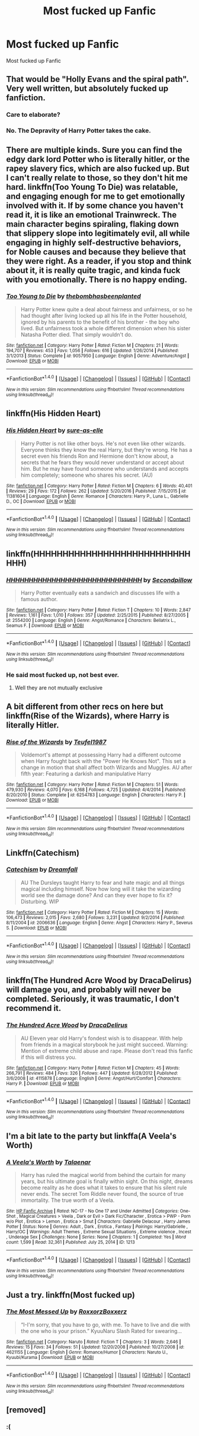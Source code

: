 #+TITLE: Most fucked up Fanfic

* Most fucked up Fanfic
:PROPERTIES:
:Score: 6
:DateUnix: 1489228263.0
:DateShort: 2017-Mar-11
:FlairText: Request
:END:
Most fucked up Fanfic


** That would be "Holly Evans and the spiral path". Very well written, but absolutely fucked up fanfiction.
:PROPERTIES:
:Author: kontad
:Score: 12
:DateUnix: 1489229141.0
:DateShort: 2017-Mar-11
:END:

*** Care to elaborate?
:PROPERTIES:
:Author: OutOfNiceUsernames
:Score: 1
:DateUnix: 1489262588.0
:DateShort: 2017-Mar-11
:END:


*** No. The Depravity of Harry Potter takes the cake.
:PROPERTIES:
:Score: -3
:DateUnix: 1489229332.0
:DateShort: 2017-Mar-11
:END:


** There are multiple kinds. Sure you can find the edgy dark lord Potter who is literally hitler, or the rapey slavery fics, which are also fucked up. But I can't really relate to those, so they don't hit me hard. linkffn(Too Young To Die) was relatable, and engaging enough for me to get emotionally involved with it. If by some chance you haven't read it, it is like an emotional Trainwreck. The main character begins spiraling, flaking down that slippery slope into legitimately evil, all while engaging in highly self-destructive behaviors, for Noble causes and because they believe that they were right. As a reader, if you stop and think about it, it is really quite tragic, and kinda fuck with you emotionally. There is no happy ending.
:PROPERTIES:
:Author: Dorgamund
:Score: 5
:DateUnix: 1489291002.0
:DateShort: 2017-Mar-12
:END:

*** [[http://www.fanfiction.net/s/9057950/1/][*/Too Young to Die/*]] by [[https://www.fanfiction.net/u/4573056/thebombhasbeenplanted][/thebombhasbeenplanted/]]

#+begin_quote
  Harry Potter knew quite a deal about fairness and unfairness, or so he had thought after living locked up all his life in the Potter household, ignored by his parents to the benefit of his brother - the boy who lived. But unfairness took a whole different dimension when his sister Natasha Potter died. That simply wouldn't do.
#+end_quote

^{/Site/: [[http://www.fanfiction.net/][fanfiction.net]] *|* /Category/: Harry Potter *|* /Rated/: Fiction M *|* /Chapters/: 21 *|* /Words/: 194,707 *|* /Reviews/: 453 *|* /Favs/: 1,056 *|* /Follows/: 616 *|* /Updated/: 1/26/2014 *|* /Published/: 3/1/2013 *|* /Status/: Complete *|* /id/: 9057950 *|* /Language/: English *|* /Genre/: Adventure/Angst *|* /Download/: [[http://www.ff2ebook.com/old/ffn-bot/index.php?id=9057950&source=ff&filetype=epub][EPUB]] or [[http://www.ff2ebook.com/old/ffn-bot/index.php?id=9057950&source=ff&filetype=mobi][MOBI]]}

--------------

*FanfictionBot*^{1.4.0} *|* [[[https://github.com/tusing/reddit-ffn-bot/wiki/Usage][Usage]]] | [[[https://github.com/tusing/reddit-ffn-bot/wiki/Changelog][Changelog]]] | [[[https://github.com/tusing/reddit-ffn-bot/issues/][Issues]]] | [[[https://github.com/tusing/reddit-ffn-bot/][GitHub]]] | [[[https://www.reddit.com/message/compose?to=tusing][Contact]]]

^{/New in this version: Slim recommendations using/ ffnbot!slim! /Thread recommendations using/ linksub(thread_id)!}
:PROPERTIES:
:Author: FanfictionBot
:Score: 1
:DateUnix: 1489291032.0
:DateShort: 2017-Mar-12
:END:


** linkffn(His Hidden Heart)
:PROPERTIES:
:Author: NouvelleVoix
:Score: 3
:DateUnix: 1489264251.0
:DateShort: 2017-Mar-12
:END:

*** [[http://www.fanfiction.net/s/11381604/1/][*/His Hidden Heart/*]] by [[https://www.fanfiction.net/u/6073789/sure-as-elle][/sure-as-elle/]]

#+begin_quote
  Harry Potter is not like other boys. He's not even like other wizards. Everyone thinks they know the real Harry, but they're wrong. He has a secret even his friends Ron and Hermione don't know about, a secrets that he fears they would never understand or accept about him. But he may have found someone who understands and accepts him completely; someone who shares his secret. (AU)
#+end_quote

^{/Site/: [[http://www.fanfiction.net/][fanfiction.net]] *|* /Category/: Harry Potter *|* /Rated/: Fiction M *|* /Chapters/: 6 *|* /Words/: 40,401 *|* /Reviews/: 29 *|* /Favs/: 172 *|* /Follows/: 262 *|* /Updated/: 5/20/2016 *|* /Published/: 7/15/2015 *|* /id/: 11381604 *|* /Language/: English *|* /Genre/: Romance *|* /Characters/: Harry P., Luna L., Gabrielle D., OC *|* /Download/: [[http://www.ff2ebook.com/old/ffn-bot/index.php?id=11381604&source=ff&filetype=epub][EPUB]] or [[http://www.ff2ebook.com/old/ffn-bot/index.php?id=11381604&source=ff&filetype=mobi][MOBI]]}

--------------

*FanfictionBot*^{1.4.0} *|* [[[https://github.com/tusing/reddit-ffn-bot/wiki/Usage][Usage]]] | [[[https://github.com/tusing/reddit-ffn-bot/wiki/Changelog][Changelog]]] | [[[https://github.com/tusing/reddit-ffn-bot/issues/][Issues]]] | [[[https://github.com/tusing/reddit-ffn-bot/][GitHub]]] | [[[https://www.reddit.com/message/compose?to=tusing][Contact]]]

^{/New in this version: Slim recommendations using/ ffnbot!slim! /Thread recommendations using/ linksub(thread_id)!}
:PROPERTIES:
:Author: FanfictionBot
:Score: 1
:DateUnix: 1489264293.0
:DateShort: 2017-Mar-12
:END:


** linkffn(HHHHHHHHHHHHHHHHHHHHHHHHHHHHHH)
:PROPERTIES:
:Author: alienking321
:Score: 3
:DateUnix: 1489254965.0
:DateShort: 2017-Mar-11
:END:

*** [[http://www.fanfiction.net/s/2554200/1/][*/HHHHHHHHHHHHHHHHHHHHHHHHHHHHHH/*]] by [[https://www.fanfiction.net/u/883930/Secondpillow][/Secondpillow/]]

#+begin_quote
  Harry Potter eventually eats a sandwich and discusses life with a famous author.
#+end_quote

^{/Site/: [[http://www.fanfiction.net/][fanfiction.net]] *|* /Category/: Harry Potter *|* /Rated/: Fiction T *|* /Chapters/: 10 *|* /Words/: 2,847 *|* /Reviews/: 1,161 *|* /Favs/: 1,010 *|* /Follows/: 357 *|* /Updated/: 2/25/2015 *|* /Published/: 8/27/2005 *|* /id/: 2554200 *|* /Language/: English *|* /Genre/: Angst/Romance *|* /Characters/: Bellatrix L., Seamus F. *|* /Download/: [[http://www.ff2ebook.com/old/ffn-bot/index.php?id=2554200&source=ff&filetype=epub][EPUB]] or [[http://www.ff2ebook.com/old/ffn-bot/index.php?id=2554200&source=ff&filetype=mobi][MOBI]]}

--------------

*FanfictionBot*^{1.4.0} *|* [[[https://github.com/tusing/reddit-ffn-bot/wiki/Usage][Usage]]] | [[[https://github.com/tusing/reddit-ffn-bot/wiki/Changelog][Changelog]]] | [[[https://github.com/tusing/reddit-ffn-bot/issues/][Issues]]] | [[[https://github.com/tusing/reddit-ffn-bot/][GitHub]]] | [[[https://www.reddit.com/message/compose?to=tusing][Contact]]]

^{/New in this version: Slim recommendations using/ ffnbot!slim! /Thread recommendations using/ linksub(thread_id)!}
:PROPERTIES:
:Author: FanfictionBot
:Score: 3
:DateUnix: 1489254988.0
:DateShort: 2017-Mar-11
:END:


*** He said most fucked up, not best ever.
:PROPERTIES:
:Author: gatshicenteri
:Score: 2
:DateUnix: 1489267367.0
:DateShort: 2017-Mar-12
:END:

**** Well they are not mutually exclusive
:PROPERTIES:
:Author: Murderous_squirrel
:Score: 3
:DateUnix: 1489292105.0
:DateShort: 2017-Mar-12
:END:


** A bit different from other recs on here but linkffn(Rise of the Wizards), where Harry is literally Hitler.
:PROPERTIES:
:Score: 2
:DateUnix: 1489266677.0
:DateShort: 2017-Mar-12
:END:

*** [[http://www.fanfiction.net/s/6254783/1/][*/Rise of the Wizards/*]] by [[https://www.fanfiction.net/u/1729392/Teufel1987][/Teufel1987/]]

#+begin_quote
  Voldemort's attempt at possessing Harry had a different outcome when Harry fought back with the "Power He Knows Not". This set a change in motion that shall affect both Wizards and Muggles. AU after fifth year: Featuring a darkish and manipulative Harry
#+end_quote

^{/Site/: [[http://www.fanfiction.net/][fanfiction.net]] *|* /Category/: Harry Potter *|* /Rated/: Fiction M *|* /Chapters/: 51 *|* /Words/: 479,930 *|* /Reviews/: 4,070 *|* /Favs/: 6,168 *|* /Follows/: 4,725 *|* /Updated/: 4/4/2014 *|* /Published/: 8/20/2010 *|* /Status/: Complete *|* /id/: 6254783 *|* /Language/: English *|* /Characters/: Harry P. *|* /Download/: [[http://www.ff2ebook.com/old/ffn-bot/index.php?id=6254783&source=ff&filetype=epub][EPUB]] or [[http://www.ff2ebook.com/old/ffn-bot/index.php?id=6254783&source=ff&filetype=mobi][MOBI]]}

--------------

*FanfictionBot*^{1.4.0} *|* [[[https://github.com/tusing/reddit-ffn-bot/wiki/Usage][Usage]]] | [[[https://github.com/tusing/reddit-ffn-bot/wiki/Changelog][Changelog]]] | [[[https://github.com/tusing/reddit-ffn-bot/issues/][Issues]]] | [[[https://github.com/tusing/reddit-ffn-bot/][GitHub]]] | [[[https://www.reddit.com/message/compose?to=tusing][Contact]]]

^{/New in this version: Slim recommendations using/ ffnbot!slim! /Thread recommendations using/ linksub(thread_id)!}
:PROPERTIES:
:Author: FanfictionBot
:Score: 1
:DateUnix: 1489266693.0
:DateShort: 2017-Mar-12
:END:


** Linkffn(Catechism)
:PROPERTIES:
:Score: 2
:DateUnix: 1489340589.0
:DateShort: 2017-Mar-12
:END:

*** [[http://www.fanfiction.net/s/2006636/1/][*/Catechism/*]] by [[https://www.fanfiction.net/u/584081/Dreamfall][/Dreamfall/]]

#+begin_quote
  AU The Dursleys taught Harry to fear and hate magic and all things magical including himself. Now how long will it take the wizarding world see the damage done? And can they ever hope to fix it? Disturbing. WIP
#+end_quote

^{/Site/: [[http://www.fanfiction.net/][fanfiction.net]] *|* /Category/: Harry Potter *|* /Rated/: Fiction M *|* /Chapters/: 15 *|* /Words/: 106,473 *|* /Reviews/: 2,015 *|* /Favs/: 2,680 *|* /Follows/: 3,231 *|* /Updated/: 9/2/2014 *|* /Published/: 8/11/2004 *|* /id/: 2006636 *|* /Language/: English *|* /Genre/: Angst *|* /Characters/: Harry P., Severus S. *|* /Download/: [[http://www.ff2ebook.com/old/ffn-bot/index.php?id=2006636&source=ff&filetype=epub][EPUB]] or [[http://www.ff2ebook.com/old/ffn-bot/index.php?id=2006636&source=ff&filetype=mobi][MOBI]]}

--------------

*FanfictionBot*^{1.4.0} *|* [[[https://github.com/tusing/reddit-ffn-bot/wiki/Usage][Usage]]] | [[[https://github.com/tusing/reddit-ffn-bot/wiki/Changelog][Changelog]]] | [[[https://github.com/tusing/reddit-ffn-bot/issues/][Issues]]] | [[[https://github.com/tusing/reddit-ffn-bot/][GitHub]]] | [[[https://www.reddit.com/message/compose?to=tusing][Contact]]]

^{/New in this version: Slim recommendations using/ ffnbot!slim! /Thread recommendations using/ linksub(thread_id)!}
:PROPERTIES:
:Author: FanfictionBot
:Score: 1
:DateUnix: 1489340616.0
:DateShort: 2017-Mar-12
:END:


** linkffn(The Hundred Acre Wood by DracaDelirus) will damage you, and probably will never be completed. Seriously, it was traumatic, I don't recommend it.
:PROPERTIES:
:Author: sumguysr
:Score: 1
:DateUnix: 1489380524.0
:DateShort: 2017-Mar-13
:END:

*** [[http://www.fanfiction.net/s/4115878/1/][*/The Hundred Acre Wood/*]] by [[https://www.fanfiction.net/u/1474035/DracaDelirus][/DracaDelirus/]]

#+begin_quote
  AU Eleven year old Harry's fondest wish is to disappear. With help from friends in a magical storybook he just might succeed. Warning: Mention of extreme child abuse and rape. Please don't read this fanfic if this will distress you.
#+end_quote

^{/Site/: [[http://www.fanfiction.net/][fanfiction.net]] *|* /Category/: Harry Potter *|* /Rated/: Fiction M *|* /Chapters/: 45 *|* /Words/: 266,791 *|* /Reviews/: 484 *|* /Favs/: 326 *|* /Follows/: 447 *|* /Updated/: 6/28/2012 *|* /Published/: 3/6/2008 *|* /id/: 4115878 *|* /Language/: English *|* /Genre/: Angst/Hurt/Comfort *|* /Characters/: Harry P. *|* /Download/: [[http://www.ff2ebook.com/old/ffn-bot/index.php?id=4115878&source=ff&filetype=epub][EPUB]] or [[http://www.ff2ebook.com/old/ffn-bot/index.php?id=4115878&source=ff&filetype=mobi][MOBI]]}

--------------

*FanfictionBot*^{1.4.0} *|* [[[https://github.com/tusing/reddit-ffn-bot/wiki/Usage][Usage]]] | [[[https://github.com/tusing/reddit-ffn-bot/wiki/Changelog][Changelog]]] | [[[https://github.com/tusing/reddit-ffn-bot/issues/][Issues]]] | [[[https://github.com/tusing/reddit-ffn-bot/][GitHub]]] | [[[https://www.reddit.com/message/compose?to=tusing][Contact]]]

^{/New in this version: Slim recommendations using/ ffnbot!slim! /Thread recommendations using/ linksub(thread_id)!}
:PROPERTIES:
:Author: FanfictionBot
:Score: 1
:DateUnix: 1489380537.0
:DateShort: 2017-Mar-13
:END:


** I'm a bit late to the party but linkffa(A Veela's Worth)
:PROPERTIES:
:Author: Hobbitcraftlol
:Score: 1
:DateUnix: 1489612275.0
:DateShort: 2017-Mar-16
:END:

*** [[http://www.hpfanficarchive.com/stories/viewstory.php?sid=1213][*/A Veela's Worth/*]] by [[http://www.hpfanficarchive.com/stories/viewuser.php?uid=9273][/Talaenar/]]

#+begin_quote
  Harry has ruled the magical world from behind the curtain for many years, but his ultimate goal is finally within sight. On this night, dreams become reality as he does what it takes to ensure that his silent rule never ends. The secret Tom Riddle never found, the source of true immortality. The true worth of a Veela.
#+end_quote

^{/Site/: [[http://www.hpfanficarchive.com][HP Fanfic Archive]] *|* /Rated/: NC-17 - No One 17 and Under Admitted *|* /Categories/: One-Shot , Magical Creatures > Veela , Dark or Evil > Dark Fic/Character , Erotica > PWP - Porn w/o Plot , Erotica > Lemon , Erotica > Smut *|* /Characters/: Gabrielle Delacour , Harry James Potter *|* /Status/: None *|* /Genres/: Adult , Dark , Erotica , Fantasy *|* /Pairings/: Harry/Gabrielle , Harry/OC *|* /Warnings/: Adult Themes , Extreme Sexual Situations , Extreme violence , Incest , Underage Sex *|* /Challenges/: None *|* /Series/: None *|* /Chapters/: 1 *|* /Completed/: Yes *|* /Word count/: 1,599 *|* /Read/: 32,361 *|* /Published/: July 25, 2014 *|* /ID/: 1213}

--------------

*FanfictionBot*^{1.4.0} *|* [[[https://github.com/tusing/reddit-ffn-bot/wiki/Usage][Usage]]] | [[[https://github.com/tusing/reddit-ffn-bot/wiki/Changelog][Changelog]]] | [[[https://github.com/tusing/reddit-ffn-bot/issues/][Issues]]] | [[[https://github.com/tusing/reddit-ffn-bot/][GitHub]]] | [[[https://www.reddit.com/message/compose?to=tusing][Contact]]]

^{/New in this version: Slim recommendations using/ ffnbot!slim! /Thread recommendations using/ linksub(thread_id)!}
:PROPERTIES:
:Author: FanfictionBot
:Score: 1
:DateUnix: 1489612296.0
:DateShort: 2017-Mar-16
:END:


** Just a try. linkffn(Most fucked up)
:PROPERTIES:
:Author: Murky_Red
:Score: 0
:DateUnix: 1489244638.0
:DateShort: 2017-Mar-11
:END:

*** [[http://www.fanfiction.net/s/4621155/1/][*/The Most Messed Up/*]] by [[https://www.fanfiction.net/u/1299355/RoxxorzBoxxerz][/RoxxorzBoxxerz/]]

#+begin_quote
  “I-I'm sorry, that you have to go, with me. To have to live and die with the one who is your prison.” KyuuNaru Slash Rated for swearing...
#+end_quote

^{/Site/: [[http://www.fanfiction.net/][fanfiction.net]] *|* /Category/: Naruto *|* /Rated/: Fiction T *|* /Chapters/: 3 *|* /Words/: 2,646 *|* /Reviews/: 15 *|* /Favs/: 34 *|* /Follows/: 51 *|* /Updated/: 12/20/2008 *|* /Published/: 10/27/2008 *|* /id/: 4621155 *|* /Language/: English *|* /Genre/: Romance/Humor *|* /Characters/: Naruto U., Kyuubi/Kurama *|* /Download/: [[http://www.ff2ebook.com/old/ffn-bot/index.php?id=4621155&source=ff&filetype=epub][EPUB]] or [[http://www.ff2ebook.com/old/ffn-bot/index.php?id=4621155&source=ff&filetype=mobi][MOBI]]}

--------------

*FanfictionBot*^{1.4.0} *|* [[[https://github.com/tusing/reddit-ffn-bot/wiki/Usage][Usage]]] | [[[https://github.com/tusing/reddit-ffn-bot/wiki/Changelog][Changelog]]] | [[[https://github.com/tusing/reddit-ffn-bot/issues/][Issues]]] | [[[https://github.com/tusing/reddit-ffn-bot/][GitHub]]] | [[[https://www.reddit.com/message/compose?to=tusing][Contact]]]

^{/New in this version: Slim recommendations using/ ffnbot!slim! /Thread recommendations using/ linksub(thread_id)!}
:PROPERTIES:
:Author: FanfictionBot
:Score: 1
:DateUnix: 1489244677.0
:DateShort: 2017-Mar-11
:END:


** [removed]
:PROPERTIES:
:Score: -5
:DateUnix: 1489229371.0
:DateShort: 2017-Mar-11
:END:

*** :(
:PROPERTIES:
:Score: 1
:DateUnix: 1489233561.0
:DateShort: 2017-Mar-11
:END:
